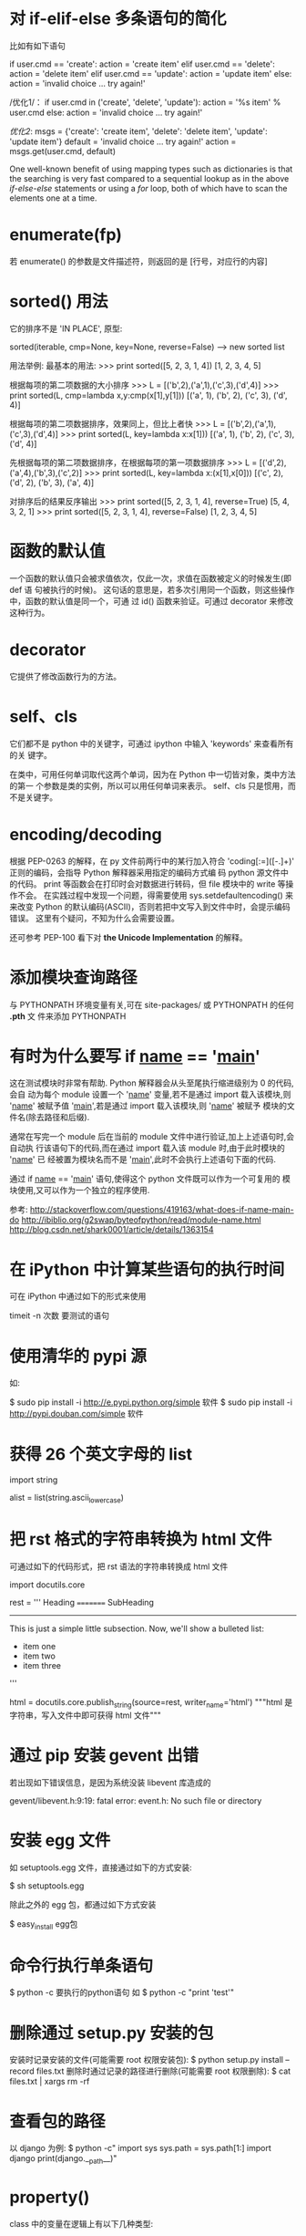 * 对 if-elif-else 多条语句的简化
  比如有如下语句

  if user.cmd == 'create':
  action = 'create item'
  elif user.cmd == 'delete':
  action = 'delete item'
  elif user.cmd == 'update':
  action = 'update item'
  else:
  action = 'invalid choice ... try again!'

  /优化1/：
  if user.cmd in ('create', 'delete', 'update'):
  action = '%s item' % user.cmd
  else:
  action = 'invalid choice ... try again!'

  /优化2/:
  msgs = {'create': 'create item',
  'delete': 'delete item',
  'update': 'update item'}
  default = 'invalid choice ... try again!'
  action = msgs.get(user.cmd, default)
  
  One well-known benefit of using mapping types such as dictionaries is that
  the searching is very fast compared to a sequential lookup as in the above
  /if-else-else/ statements or using a /for/ loop, both of which have to scan
  the elements one at a time.  

* enumerate(fp)
  若 enumerate() 的参数是文件描述符，则返回的是
  [行号，对应行的内容]
* sorted() 用法
  它的排序不是 'IN PLACE', 原型:

  sorted(iterable, cmp=None, key=None, reverse=False) --> new sorted list
  
  用法举例:
  最基本的用法:
  >>> print sorted([5, 2, 3, 1, 4])
  [1, 2, 3, 4, 5]
  
  根据每项的第二项数据的大小排序
  >>> L = [('b',2),('a',1),('c',3),('d',4)]
  >>> print sorted(L, cmp=lambda x,y:cmp(x[1],y[1]))
  [('a', 1), ('b', 2), ('c', 3), ('d', 4)]

  根据每项的第二项数据排序，效果同上，但比上者快
  >>> L = [('b',2),('a',1),('c',3),('d',4)]
  >>> print sorted(L, key=lambda x:x[1]))
  [('a', 1), ('b', 2), ('c', 3), ('d', 4)]

  先根据每项的第二项数据排序，在根据每项的第一项数据排序
  >>> L = [('d',2),('a',4),('b',3),('c',2)]
  >>> print sorted(L, key=lambda x:(x[1],x[0]))
  [('c', 2), ('d', 2), ('b', 3), ('a', 4)]

  对排序后的结果反序输出
  >>> print sorted([5, 2, 3, 1, 4], reverse=True)
  [5, 4, 3, 2, 1]
  >>> print sorted([5, 2, 3, 1, 4], reverse=False)
  [1, 2, 3, 4, 5]
* 函数的默认值
  一个函数的默认值只会被求值依次，仅此一次，求值在函数被定义的时候发生(即 def 语
  句被执行的时候)。
  这句话的意思是，若多次引用同一个函数，则这些操作中，函数的默认值是同一个，可通
  过 id() 函数来验证。可通过 decorator 来修改这种行为。
* decorator
  它提供了修改函数行为的方法。
* self、cls
  它们都不是 python 中的关键字，可通过 ipython 中输入 'keywords' 来查看所有的关
  键字。

  在类中，可用任何单词取代这两个单词，因为在 Python 中一切皆对象，类中方法的第一
  个参数是类的实例，所以可以用任何单词来表示。
  self、cls 只是惯用，而不是关键字。
* encoding/decoding
  根据 PEP-0263 的解释，在 py 文件前两行中的某行加入符合
  'coding[:=]\s*([-\w.]+)' 正则的编码，会指导 Python 解释器采用指定的编码方式编
  码 python 源文件中的代码。
  print 等函数会在打印时会对数据进行转码，但 file 模块中的 write 等操作不会。
  在实践过程中发现一个问题，得需要使用 sys.setdefaultencoding() 来来改变 Python
  的默认编码(ASCII)，否则若把中文写入到文件中时，会提示编码错误。
  这里有个疑问，不知为什么会需要设置。

  还可参考 PEP-100 看下对 *the Unicode Implementation* 的解释。
* 添加模块查询路径
  与 PYTHONPATH 环境变量有关,可在 site-packages/ 或 PYTHONPATH 的任何 *.pth* 文
  件来添加 PYTHONPATH
* 有时为什么要写 if __name__ == '__main__'
  这在测试模块时非常有帮助. Python 解释器会从头至尾执行缩进级别为 0 的代码,会自
  动为每个 module 设置一个 '__name__' 变量,若不是通过 import 载入该模块,则
  '__name__' 被赋予值 '__main__',若是通过 import 载入该模块,则 '__name__' 被赋予
  模块的文件名(除去路径和后缀).

  通常在写完一个 module 后在当前的 module 文件中进行验证,加上上述语句时,会自动执
  行该语句下的代码,而在通过 import 载入该 module 时,由于此时模块的 '__name__' 已
  经被置为模块名而不是 '__main__',此时不会执行上述语句下面的代码.

  通过 if __name__ == '__main__' 语句,使得这个 python 文件既可以作为一个可复用的
  模块使用,又可以作为一个独立的程序使用.

  参考:
  http://stackoverflow.com/questions/419163/what-does-if-name-main-do
  http://ibiblio.org/g2swap/byteofpython/read/module-name.html
  http://blog.csdn.net/shark0001/article/details/1363154

* 在 iPython 中计算某些语句的执行时间
  可在 iPython 中通过如下的形式来使用

  timeit -n 次数 要测试的语句
* 使用清华的 pypi 源
  如:
  
  $ sudo pip install -i http://e.pypi.python.org/simple 软件
  $ sudo pip install -i http://pypi.douban.com/simple 软件
* 获得 26 个英文字母的 list
  import string
  
  alist = list(string.ascii_lowercase)

* 把 rst 格式的字符串转换为 html 文件
  可通过如下的代码形式，把 rst 语法的字符串转换成 html 文件

  import docutils.core

  rest = '''
  Heading
  =========
  SubHeading
  -----------
  This is just a simple little subsection. Now, we'll show a bulleted list:
  
  - item one
  - item two
  - item three
  '''

  html = docutils.core.publish_string(source=rest, writer_name='html')
  """html 是字符串，写入文件中即可获得 html 文件"""
* 通过 pip 安装 gevent 出错
  若出现如下错误信息，是因为系统没装 libevent 库造成的

  gevent/libevent.h:9:19: fatal error: event.h: No such file or directory
* 安装 egg 文件
  如 setuptools.egg 文件，直接通过如下的方式安装:

  $ sh setuptools.egg

  除此之外的 egg 包，都通过如下方式安装

  $ easy_install egg包

* 命令行执行单条语句
  $ python -c 要执行的python语句
  如
  $ python -c "print 'test'"
* 删除通过 setup.py 安装的包
  安装时记录安装的文件(可能需要 root 权限安装包):
  $ python setup.py install --record files.txt
  删除时通过记录的路径进行删除(可能需要 root 权限删除):
  $ cat files.txt | xargs rm -rf
* 查看包的路径
  以 django 为例:
  $ python -c"
    import sys
	sys.path = sys.path[1:]
	import django
	print(django.__path__)"


* property()
  class 中的变量在逻辑上有以下几种类型:
    1) 随意读，随意写
	2) 只读，或每次访问时需要动态生成 (如依赖其它变量或与时间相关的)
	3) 可读可写,但需要按照规定的方式来写,即在修改变量前需要有验证功能
	
   对于 1)，无需用到 property()。对于 2)、3)，需要通过 property() 来实现.
   
   Best Practice:
     + 涉及 2)、3) 情况时，通常在 __init__() 中设置以一个下划线开头的变量，逻辑
       上表示 "类的私有变量", getter、setter、deleter 对该 "私有变量" 进行操作.
	   或定义一个下划线开头的函数，作为类的 *似有变量* 的 getter 函数，该函数通
       过类的其它变量来生成值.
	 + 对 "私有变量" 只定义 getter 时，表示它是个 *只读* 变量
	 + 对 "私有变量" 定义 getter、setter 时，表示它是个 *可读、可写* 的变量，但
       写之前需要先验证是否 "合法" 再写.

	e.g.:
	
	class C(object):
	
	    def __init__(self, age=0):
		    self._age = age

		@property
		def age(self):
		    return self._age

		@age.setter
		def age(self, value):
		    assert value >= 0    # 还可以用更友好的方式进行验证
			self._age = value    # 验证通过后再写

	class B(object):
	
	    def __init__(self, firstname ='fei', lastname='zhang'):
		    self.firstname = firstname
			self.lastname  = lastname

		def _get_full_name(self):
		    return '%s %s' % (self.firstname, self.lastname)

		full_name = property(_get_full_name)

	Ref:
	+ [[http://stackoverflow.com/questions/3781834/properties-in-python][Properties in Python]]
	+ [[http://stackoverflow.com/questions/6618002/python-property-versus-getters-and-setters][Python @property versus getters and setters]]
* function
** Default argument values
   The default value is evaluated only once. This makes a difference when the
   default is a mutable object such as a list, dictionary, or instances of most
   classes.

   e.g.
   >>> def f(a, L						=[]):
   ...  L.append(a)
   ...  return L
   >>> print f(1)
   >>> [1]
   >>> print f(2)
   >>> [1, 2]
   >>> print f(3)
   >>> [1, 2, 3]

   If you don't want the default to be shared between subsequent calls, you can
   write the function like this instead:

   def f(a, L							=None):
       if L is None:
	       L							= []
	   L.append(a)
	   return L
* module/package
** 概述
   区别:
   + module 是 variables、functions、classes 等的集合
	 The use of modules saves the authors of different modules from having to
     worry about each other's global variable names.
   + package 是 module 的集合，通过在相关的各个目录内建立 __init__.py 文件来标
     志(初始化该 package)
	 Packages are a way of structuring Python's module namespace by using
     "dotted module names".
	 The use of dotted module names saves the authors of multi-module packages
     from having to worry about each other's module names.
	 
	 The *__init__.py* files are required to make Python treat the directories
     as containing packages; this is done to prevent directories with a common
     name, such as *string*, from unintentionally hiding valid modules that
     occur later on the module search path. In the simplest case, *__init__.py*
     can just be an empty file, but it can also execute initialization code for
     the package or set the *__all__* variable.
** import
   如
     import os
   是把 *os* 载入到当前的 symbol table 中。
   
   如
     from os import chdir, chmod

   是把 *chdir*、*chmod* 载入到当前的 symbol table 中。
** import *
   In general the practice of importing * from a module or package is frowned
   upon, since it often causes poorly readable code. However, it is okay to use
   it to save typing in interactive sessions.

   The *import ** statement uses the following convention:

   If a package's *__init__.py* code defines a list named *__all__*, it is
   taken to be the list module names that should be imported when
   *from package import ** is encountered. It is up to the package author to
   keep this list up-to-date when a new version of the package is
   released. Package authors may also decide not to support it, if they don't
   see a use for importing * from their package.

   If *__all__* is not defined, the statement *from sound.effects import **
   does not import all submodules from the package *sound.effects* into the
   current namespace; it only ensures that the package *sound.effects* has been
   imported (possibly running any initialization code in *__init__.py*) and
   then imports whatever names are defined in the package. This includes any
   names defined (and submodules explicitly loaded) by *__init__.py*. It also
   includes any submodules of the package that were explicitly loaded by
   previous *import* statement.
** Notes on import
   When using *from package import item*, the *item* can be either a submodule
   (or subpackage) of the package, or some other name defined in the pacakge,
   like a function, class or variable. The *import* statement tests *item* in
   the following sequence:
   1) whether the item is defined in the package, if not, then
   2) it assumes it is a module and attempts to load it. If it fails, then
   3) an *ImportError* exception is raised

   When using syntax like *import item.subitem.subsubitem*, each item except
   for the last must be a package; the last item can be a module or a package
   but can't be a class or function or variable defined in the previous item.
** 执行一次
   For efficiency reasons, each module is only imported once per interpreter
   session. Therefore, if you change your modules, you must restart the
   interpreter -- or, if it's just one module you want to test interactively,
   use *reload()*.
** search path
   Say there's a module named *spam* is imported, the interpreter first
   searches for a built-in module with that name. If not found, it then
   searches for a file named *spam.py* in a list of directories given by the
   variable *sys.path*. *sys.path* is initialized from these locations:
   + the directory containing the input script (or the current directory)
   + *PYTHONPATH* (a list of directory names, with the same syntax as the shell
     variable *PATH*)
   + the installation-dependent default

   After initialization, Python programs can modify *sys.path*. The directory
   containing the script being run is placed at the beginning of the search
   path, ahead of the standard path. This means that scripts in that directory
   will be loaded instead of modules of the same name in the library
   directory. This is an error unless the replacement is intended.

   我的理解:
   载入 module/package 时，搜索顺序为:
   + build-in module
   + sys.path
	 - PYTHONPATH (当前目录或执行脚本的目录最先被搜索)
** Compiled Python files
   As an import speed-up of the start-up time for short programs that use a lot
   of standard modules, if a file called *spam.pyc* exists in the directory 
   where *spam.py* if found, this is assumed to contain an
   already-"byte-compiled" version of the module *spam*. The modification time
   of the version of *spam.py* used to create *spam.pyc* is recorded
   in *spam.pyc*, and the *.pyc* file  is ignored if these don't match.

   Normally, you don't need to do anything to create the *spam.pyc*
   file. Whenever *spam.py* is successfully compiled, an attempt is made to
   write the compiled version to *spam.pyc*. It is not an error if this attempt
   fails; if for any reason the file is not written completely, the
   resulting *spam.pyc* file will be recognized as invalid and thus ignored
   later. The contents of the *spam.pyc* file are platform independent, so a
   Python module can be shared by machines of different architectures.

   Some tips for experts (Python2.7):
   + When the Python interpreter is invoked with the *-O* flag, optimized code
     is generated and stored in *.pyo* files. The optimizer currently doesn't
     help much; it only removes *assert* statements. When *-O* is used,
     all *bytecode* is optimized; *.pyc* files are ignored and *.py* files are
     compiled to optimized bytecode.
   + Passing two *-O* flags to the Python interpreter (*-OO*) will cause the
     bytecode compiler to perform optimizations that could in some rare cases
     result in malfunctioning programs. Currently only *__doc__* strings are
     removed from the bytecode, resulting in more compact *.pyo* files. Since
     some programs may rely on having these available, you should only use this
     option if you know what you're doing.
   + A program doesn't run any faster when it is read from a *.pyc* or *.pyo*
     file than when it is read from a *.py* file; the only thing that's faster
     about *.pyc* or *.pyo* files is the speed with which they are loaded.
   + When a script is run by giving its name on the command line, the bytecode
     for the script is never wirtten to a *.pyc* or *.pyo* file. Thus, the
     startup time of a script may be reduced by moving most of its code to a
     module and having a small bootstrap script that imports that module. It is
     also possible to name a *.pyc* or *.pyo* file directly on the command line
   + It is possible to have a file called *spam.pyc* (or *spam.pyo* when *-O* is
     used) without a file *spam.py* for the same module. This can be used to
     distribute a library of Python code in a form that is moderately hard to
     reverse engineer.
   + The module *compileall* can create *.pyc* files (or *.pyo* files when *-O*
     is used) for all modules in a directory.

   我的理解:
   + *.pyc* 只会在 import 该文件或通过 *compileall* module 时生成，直接执行该文
     件时不会生成
   + *.pyc* 只会提高 module/package 的载入速度，而不能提高执行速度.
   + 载入 module/package 时，会检查是否有同名的 *.pyc* 或 *.pyo* 文件，若有，检
     查 *.pyc* 或 *.pyo* 文件的完整性和修改时间，若和 *.py* 文件不符，则不使
     用 *.pyc* 或 *.pyo* 文件。
* dir()
  可通过 *dir()* 这个 built-in function 查看 module/package 或当前环境中的
  symbol table，包括:
  + variables
  + functions
  + modules
  + etc.
 
  *dir()* does not list the names of built-in functions and variables. If you
  want a list of those, they are defined in the standard module *__builtin__*.
* str() 和 repr() 区别
  + The *str()* function is meant to return representations of values which are
    fairly human-readable.
  + The *repr()* is meant to generate representations which can be read by the
    interpreter (or will force a *SyntaxError* if there is no  equivalent
    syntax).
	
  For objects which don't have a particular representation for human
  consumption, *str()* will return the same value as *repr()*. 
  Many values, such as numbers or structures like lists and dictionaries, have
  the same representation using either function. 
  Strings and floating point numbers, in particular, have two distinct
  representations.
* I/O
** 持久化
   *持久化* 一般指的是把各种类型的数据存储到文件中供程序间分享或未来使用。由于
   Python 的 file object I/O 都是针对 str 类型的数据，故需要通过其它方法把需要持
   久化的数据转化为 str 类型进行存储，同时提供方法从文件中读出数据后再转换成对应
   的类型。一般通过 pickle module 进行。
* Errors
** Two kinds of errors
   + syntax errors (parsing errors)
   + exceptions
	 They are errors detected during execution.
** how _try_ works:
   1) First, the *try* clause (the statement(s) between the *try* and *except*
      keywords) is executed.
   2) If no exception occurs, the *except* clause is skipped and execution of
      the *try* statement is finished.
   3) If an exception occurs during execution of the *try* clause, the rest of
      the clause is skipped. Then if its type matches the exception named after
      the *except* keyword, the except clause is executed, and then execution
      continues after the *try* statement.
   4) If an exception occurs which does not match the exception named in the
      except clause, it is passed on to outer *try* statements; if no handler
      is found, it is an _unhandled exception_ and execution stops with a
      message shown.

   e.g.:

   import sys

   try:
       f								= open('myfile.txt')
	   s								= f.readline()
	   i								= int(s.strip())
   except IOError as e:
       print "I/O error({0}: {1})".format(e.errno, e.strerror)
   except ValueError:
       print 'Could not convert data to an integer.'
   except:
       print 'Unexcepted error: %s' % (sys.exec_info()[0], )
	   raise
** Exception arguments
   The *except* clause may specify a variable after the exception name (or
   tuple). The variable is bound to an exception instance with the arguments
   stored in *instance.args*. For convenience, the exception instance
   defines *__str__()* so the arguments can be printed directly without having
   to reference *.args*.
   If an exception has an argument, it is printed as the last part ('detail')
   of the message for unhandled exceptions.

   e.g.:
   
   try:
       raise Exception('spam', 'eggs')
   except Exception as inst:
       print type(inst)
	   print inst.args
	   print inst
	   x, y								= inst.args
	   print 'x							= %s' % (x, )
	   print 'y							= %s' % (y, )
** raise
   The *raise* statement allows the programmer to force a specified exception
   to occur.
   The sole argument to *raise* indicates the exception to be raised. This
   must be either an exception instance or an exception class (a class that
   derives from *Exception*).
   If you need to determine whether an exception was raised but don't intend to
   handle it, a simpler form of the *raise* statement allows you to re-raise
   the exception.

   e.g.:
   
   try:
       raise NameError('Hi There')
   except NameError:
       print 'An exception flew by!'
	   raise
** finally
   It's a way of defining clean-up actions.
   
   A *finally* clause is always executed before leaving the *try* statement,
   whether an exception has occured or not.
   When an exception has occurred in the *try* clause and has not been handled
   by an *except* clause (or it has occurred in a *except* or *else* clause),
   it is re-raised after the *finally* clause has been executed. The *finally*
   clause is also executed "on the way out" when any other clause of the *try*
   statement is left via a *break*, *continue* or *return* statement.

   In real world applications, the *finally* clause is useful for releasing
   external resources (such as files or network connections), regardless of
   whether the use of the resource was successful.
* Predefined Clean-up Actions
** with
   The *with* statement allows objects like files to be used in a way that
   ensures they are always cleaned up promptly and correctly.
* Class
** 概述
   When a class definition is entered, a new namespace is created, and used as
   the local scope -- thus, all assignments to local variables go into this new
   namespace. In particular, function definitions bind the name of the new
   function here.
   When a class definition is left normally (via the end), a *class object* is
   created. This is basically a wrapper around the contents of the namespace
   created by the class definition. The original local scope (the one in effect
   just before the class definition was entered) is reinstated, and the class
   object is bound here to the class name given in the class definition header.

   Each value is an object, and therefore has a _class_ (also called its
   _type_). It is stored as *object.__class__*.
** Class Objects
   Class objects support two kinds of operations:
   1) *attribute references*
	  *Attribute references* use the standard syntax used for all attribute
      references in Python: *obj.name*. Valid attribute names are all the names
      that were in the class's namespace when the class object was created.
   2) *instantiation*
	  *Class instantiation* uses function notation.
	  Create a new instance of the class and assigns this object to a local
      variable.
** Instance Objects
   The only operations understood by instance objects are 
   *attribute references*.
   There are two kinds of valid attribute names:
     + *data attributes*
	   *Data attributes* need not to be declared. Like local variables, they
       spring into existence when they are first assigned to.
	 + *methods*
	   A method is a function that "belongs to" an object.
	   Valid method names of an instance object depend on its class.
	   By definition, all attributes of a class that are *function objects*
       define corresponding methods of its instances.
	   *function object*  is different from *method object*.

	   When an instance attribute is referenced that isn't a data attribute,
       its class is searched. If the name denotes a valid class attribute that
       is a *function object*, a *method object* is created by packing (pointers
       to) _the instance object_ and _the function object_ just found together
       in an abstract object: this is _the method object_. When the method
       object is called with an argument list, a new argument list is
       constructed from the instance object and the argument list, and the
       function object is called with this new argument list.
** 两个相关的函数
   + isinstance()
   + issubclass()
** Multiple Inheritance
   Python supports a limited form of multiple inheritance.
** Private variables and class-local references
   "Private" instance variables that cannot be accessed except from inside an
   object don't exist in Python.
   However, there is a convention that is followed by most Python code: a name
   prefixed with an underscore (e.g. *_spam*) should be treated as a non-public
   part of the API(whether it is a function, a method or a data member).
   There is limited support for such a mechnism, called *name mangling*. Any
   identifier of the form *__spam* (at least two leading underscores, at most
   one trailing underscore) is textually replaced with *_classname_spam*,
   where *classname* is the current class name with leading underscore(s)
   stripped. 
   Name mangling is useful for letting subclasses override methods without
   breaking intraclass method calls.

   Note that the mangling rules are designed mostly to avoid accidents; it
   still is possible to access or modify a variable that is considered
   private. This can even be userful in special circumstances, such as in the
   debugger.
** Iterators
   When using *for*, the *for* statement calls *iter()* on the container
   object. The function returns an iterator object that defines the
   method *next()* which accesses elements in the container one at a time. When
   there are no more elements, *next()* raises a *StopIteration* exception
   which tells the *for* loop to terminate.

   If you want to add iterator behavior to classes, define an *__iter__()*
   method which returns an object with a *next()* method. If the class
   defines *next()*, then *__iter__()* can just return *self*:

   class Reverse(object):
       """Iterator for looping over a sequence backwards."""
	   def __init__(self, data):
	       self.data  = data
		   self.index = len(self.datadata)
		   
	   def __iter__(self):
	       return self

	   def next(self):
	       if self.index == 0:
		       self.index = len(self.data)
			   raise StopIteration
		   self.index -= 1
		   return self.data[self.index]
** Generators
   *Generators* are a simple and powerful tool for creating iterators. They are
   written like regular functions but use the *yield* statement whenever they
   want to return data. Each time *next()* is called, the generator resumes
   where it left-off (it remembers all the data values and which statement was
   last executed).

   e.g.:

   def reverse(data):
       for index in xrange(len(data)-1, -1, -1):
	       yield data[index]


   Anything that can be done with generators can also be done with class based
   iterators. What makes generators so compact is that the *__iter__()*
   and *next()* methods are created automatically.

   Another key feature is that _the local variables_ and _execution state_ are
   automatically saved between calls. This made the function easier to write
   and much more clear than an approach using instance variable
   like *self.index* and *self.data*.

   In addition to automatic method creation and saving program state, when
   generators terminate, they automatically raise *StopIteration*.
   
   In combination, these features make it easy to create iterators with no more
   effort than writing a regular function.
** Generator Expressions
   形如 
   >>> it								= (i for i in xrange(i))
   生成的是 iterator.
   形如 
   >>> a_list							= [i for i in xrange(i)]
   生成的是 list.

   Generator expressions are designed for situations where the generator is
   used right away by an enclosing function. Gnerator expressions are more
   compact but less versatile than full generator definitions and tend to be
   more memory friendly than equivalent list comprehensions.

   e.g.:
   >>> sum(i*i for i in xrange(10))
** 我的理解
   1) class 可进行的操作有哪些?
	  两种:
	  + attribute inferences
		三种类型的 attribute:
		- class data
		- class method
		- static method
	  + instantiation
   2) object 可进行的操作有哪些?
	  只有一种:
	  + attribute inferences
		五种类型 attribute:
		- class data
		- object data
		- class method
		- object mthod
		- static method
   3) 如何查看 object 对应的 class?
	  object.__class__
   4) 如何判断一个 object 是否是一个 class 的 instance?
	  通过 *isinstance(obj, class)* 函数。
   5) 如何判断一个 subclass 是否继承自一个 class?
	  通过 *issubclass(subclass, class)* 函数。
   6) Python 是否支持多重继承
	  支持。
   7) class 中的 attribute 默认的访问限制
	  默认都是 public，逻辑上认为形如 '_a'、'__a'(开头至少两个下划线，结尾最多一
      个下划线) 为 private，但实现上只有对后一种会做处理，解释为 *_classname_a*
      的形式，对前者只做逻辑上处理.
   8) 什么是 iterator?
	  本质是 "从一个容器中一次只取一个数据"，可通过三种方式实现:
	  + class
		需要定义 *__iter__()* 和 *next()* 方法:
        - *__iter__()* 返回一个 iterator object，通常是该 class 的 instance，
          即 *self*.
        - *next()* 负责每次调用时返回一个数据，当逻辑上没有数据需要返回时，执行 
		  *raise StopIteration* 语句.
	  + generator
		一般是通过函数实现，执行 *yield* 语句，它自身实现了 *__iter__()*
        和 *next()* 方法，同时还会记录上次执行的状态.
	  + generator expression
		形如
		>>> it = (x for i in xrange(10))
		形式更简洁。
* Namespace/Scope
** namespace
   A *namespace* is a mapping from _names_ to _objects_. Most namespaces are
   currently (Python2.7) implemented as Python dictionaries, but that's
   normally not noticeable in any way (except for performance), and it may
   change in the future.
   Examples of namespaces are:
     + the set of built-in names (containing functions such as *abs()*, and
       built-in excpetion names)
	 + the global names in a module
	 + the local names in a function invocation
   In a sense, the set of _attributes_ of an object also form a namespace.
   The import thing to know about namespace is that there is absolutely no
   relation between names in different namespace.

   Namespaces are created at different moments and have different lifetime. 
   + The namespace containing the built-in names is created when the Python
     interpreter starts up and is never deleted.
   + The global namespace for a module is created when the module definition is
     read in; normally, module namespaces also last until the interpreter quits.
   + The statements executed by the top-level invocation of the interpreter,
     either read from a script file or interactively, are considered part of a
     module called *__main__*, so they have their own global namespace. (The
     built-in names actually also lives in a module; this is
     called *__builtin__*).
   + The local namesapce for a function is created when the function is called,
     and deleted when the function returns or raises an exception that is not
     handled within the function. Recursive invocations each have their own
     local namespace.

   可通过 *__dict__*  属性进行查看。
** scope
*** definition
	A *scope* is a textual region of a Python program where a namespace is
	directly accessible.
*** searching sequences relating to _scope_
   1) the innermost scope, which is searched first, contains the local names
   2) the scopes of any enclosing functions, which are searched starting with
      the nearest enclosing scope, contains non-local, but also non-global names
   3) the next-to-last scope contains the current modules's global names
   4) the outermost scope (search last) is the namespace containing built-in
      names
** Note
   + If a name is declared *global*, then all referencs and assignments go
     directly to the middle scope containing the module's global
     names. Otherwise, all variables found outside of the innermost scope are
     read-only (an attempt to write to such a variable will simply create a new
     local variable in the innermost scope, leaving the identically named outer
     variable unchanged).
   + A special quirk of Python is that -- if no *global* statement is in effect
     -- assignments to names always go into the innermost scope. Assignments do
     not copy data -- _they just bind names to objects._ The same is true for
     deletions: the statement *del x* removes the binding of *x* from the
     namespace referenced by the local scope. In fact, all operations that
     introduce new names use the local scope: in particular, *import*
     statements and function definitions bind the module or function name in
     the local scope. (The *global* statement can be used to indicate that
     particular variables live in the global scope.)
** 我的理解
   1) 什么是 namespace?
	  是从 name 到 object 的映射，类似于 C 中的指针。
	  Python 中一切皆 object,当赋值时 (不论是数据、函数、类的实例等)，都是做了一
      个 name 到该 object 的映射。
	  
	  除了常见的赋值方式外，还可以通过 *hasattr()* 和 *getattr()* 函数。
	  通过 *hasattr()* 判断 object 是否含有某个同名的 object，若有，则通
      过 *getattr* 做一个从 name 到该 object 的映射。
   2) 什么是 scope?
	  是 namespace 查找对应 object 的范围，如语句块、函数块、module 等。

	  查找顺序是：先查找当前所在的最小的 scope，然后依次查找包含该 scope 的次小
      scope，依次类推。
	  特别地，若一个变量定义为了 *global* 类型的，则在比 *global* 变量所在的
      scope 小的 scope 范围内查找同名变量时，会把该 *global* 变量当作 read-only，
      若给同名变量赋值，则生成了一个同名的局部变量，除非是在该 scope 内显示使
      用 *global* 进行声明。
* anti-idioms
** from module import name1, name2
   This is a "don't" you should not do if you don't have good reasons to do
   that. The reason it is usually a bad idea is because you suddenly have an
   object which lives in two separate namespaces.
   When the binding in one namespace changes, the binding in the other will
   not, so there will be a discrepancy between them. This happens when, for
   example, one module is reloaded, or changes the definition of a function at
   runtime.
* Descriptor
** Definition
   In general, a descriptor is an object attribute with "binding behavior", one
   whose attribute access has been overridden by methods in the descriptor
   protocol. Those methods are *__get__()*, *__set__()* and *__delete__()*. If
   any of those methods are defined for an object, it is said to be a
   descriptor.

   The default behavior for attribute access is to *get*, *set*, or *delete*
   the attribute from an object's dictionary. 
   For instance, *a.x* has a lookup chain starting with *a.__dict__['x']*, then 
   *type(a).__dict__['x']*, and continuing through the base classes
   of *type(a)* excluding metaclasses. If the looked-up value is an object
   defining one of the descriptor methods, then Python may override the default
   behavior and invoke the descriptor method instead. Where this occurs in the
   precedence chain depends on which descriptor methods were defined.

   Descriptors are only invoked for new style objects or classes (a class is new
   style if it inherits from *object* or *type*).

   Descriptors are a powerful, general purpose protocol. They are the mechanism
   behind properties, methods, static methods, class methods, and *super()*.
** Descriptor Protocol
   descr.__get__(self, obj, type=None) --> value
   descr.__set__(self, obj, value) --> None
   descr.__delete__(self, obj) --> None

   That is all there is to it. Define any of these methods and an object is
   considered a descriptor and can override default behavior upon being looked
   up as an attribute.

   If an object defines both *__get__()* and *__set__()*, it is considered a
   _data descriptor_.
   Descriptors that only define *__get__()* are called _non-data descriptors_
   (they are typically used for methods but other uses are possible).
   Data and non-data descriptors differ in how overrides are calculated with
   respect to entries in an instance's dictionary. If an instance's dictionary
   has an entry with the same name as a _data descriptor_, the data descriptor
   takes precedence. If an instance's dictionary has an entry with the same
   name as a _non-data descriptor_, the dictionary entry takes precedence.

   To make a read-only data descriptor, define both *__get__()* and *__set__()*
   with *__set__()* raising an *AttributeError* when called. Define
   the *__set__()* method with an exception raising placeholderis enough to
   make is a data descriptor.

   Note:
   + 从 descriptor protocol 可以看出 descriptor 具体指什么。这三个 method 中第一
     个参数都是 *self*,表明 descriptor 本身是一个 '特殊的' class 的 instance。第
     二个参数都是 *obj*,表明 descriptor 又是使用它的 instance 的 attribute。
** Invoking Descriptors
   A descriptor can be called directly by its method name. For example, 
   *d.__get__(obj)*.
   Alternatively, it is more common for a descriptor to be invoked
   automatically upon attribute access. For example, *obj.d* looks up *d* in
   the dictionary of *obj*. If *d* defines the method *__get__()*, then 
   *d.__get__(obj)* is invoked according to the precedence rules listed below.
   The details of invocation depend on whether *obj* is an object or a
   class. Either way, descriptors only work for new style objects and
   classes. A class is new style if it is a subclass of *object*.
     + For objects,
	   the machinery is in *object.__getattribute__()* which transforms *b.x*
       into *type(b).__dict__['x'].__get__(b, type(b))*. The implementation
       works through a precedence chain that gives _data descriptors_ priority
       over _instance variables_, _instance variables_ priority over 
       _non-data descriptors_, and assigns lowest priority to *__getattr__()*
       if provided.
     + For classes,
	   the machinery is in *type.__getattribute__()* which transforms *B.x*
       into *B.__dict__['x'].__get__(None, B)*. In pure Python, it looks like:
	   
	   def __getattribute__(self, key):
	       v = object.__getattribute__(self, key)
	       if hasattr(v, '__get__'):
	           return v.__get__(None, self)
	       return v

   The import points to remember are:
     + descriptors are invoked by the *__getatrribute__()* method
	 + overriding *__getattribute__()* prevents automatic descriptor calls
	 + *__getattribute__()* is only available with new style classes and objects
	 + *object.__getattribute__()* and *type.__getattribute__()* make different
       calls to *__get__()*
	 + _data descriptors_ always override instance dictionaries
	 + _non-data descriptors_ may be overridden by instance dictionaries

   The object returned by *super()* also has a custom *__getatrribute__()*
   method for invoking descriptors. The call *super(B, obj).m()* searches 
   *obj.__class__.__mro__* for the base class *A* immediately following *B* and
   then returns *A.__dict__['m'].__get__(obj, A)*. If not a descriptor, *m* is
   returned unchanged. If not in the dictionary, *m* reverts to a search using 
   *object.__getattribute__()*.

   The details above show that the mechnism for descriptors is embedded in the 
   *__getatrribute__()* methods for *object*, *type* and *super()*. Classes
   inheri this machinery when they derive from *object* or if they have a
   meta-class providing similar functionality.
   Likewise, classes can turn-off descriptor invocation by
   overriding *__getattribute__()*.
** Descriptor Example
   class MyDesc(object):
	    def __init__(self, val):
		    self._val = val
	    def __get__(self, obj, objtype=None):
		    print 'retrieving data'
			return self._val
        def __set__(self, obj, val):
		    print 'setting data'
			self._val = val

    class Test(object):
	    x = MyDesc(10)
		y = 'flyer'
		
	test = Test()
	test.x
	test.x = 2

	Several use cases are so common that they have been packaged into
	individual function calls.
	*Properties*, *bound and unbound methods*, *static methods*, and 
	*class methods* are all based on the descriptor protocol.
** property()
   Calling *property()* is a succient way of building a data descriptor that
   triggers function calls upon access to an attribute.

   A Python equivalent of *property()*:
   
   class property(object):
   
       def __init__(self, fget=None, fset=None, fdel=None, doc=None):
	       self.fget = fget
		   self.fset = fset
		   self.fdel = fdel
		   if doc is None and fget is not None:
		       doc = fget.__doc__
		   self.__doc__ = doc

	   def __get__(self, obj, objtype=None):
	       if obj is None:
		       return self
		   if self.fegt is None:
		       raise AttributeError("unreadable attribute")
		   return self.fget(obj)

	   def __set__(self, obj, value):
	       if self.fset is None:
		       raise AttributeError("can't set attribute")
		   self.fset(obj, value)

	   def __delete__(self, obj):
	       if self.fdel is None:
		       raise AttributeError("can't delete attribute")
		   self.fdel(obj)

	   def getter(self, fget):
	       return type(self)(fget, self.fset, self.fdel, self.__doc__)
		
	   def setter(self, fset):
	       return type(self)(self.fget, fset, self.fdel, self.__doc__)
		   
	   def delete(self, fdel):
	       return type(self)(self.fget, self.fset, fdel, self.__doc__)

   The *property()* builtin helps whenever a user interface has granted
   attribute access and then subsequent changes require the intervention of a
   method.

   For instance, a spreadsheet class may grant access to a cell value through 
   *Cell('b10').value*. Subsequent improvements to the program require the cell
   to be recalculated on every access; however, the programmer does not want to
   affect existing client code accessing the attribute directly. The solution
   is to wrap access to the value attribute in a property data descriptor.
** Functions and Methods
   Python's object oriented features are built upon a function base
   environments. Using _non-data descriptors_, the two are merged seamlessly.
   
   Class dictionaries sotre methods as functions. In a class definition,
   methods are written using *def* and *lambda*, the usual tools for creating
   functions. The only difference from regular functions is that the first
   argument si reesrved for the *object instance*. 
   
   To support method calls, functions include the *__get__()* method for
   binding methods during attribute access. This means that all functions are 
   _non-data descriptors_ which return bound or unbound methods depending
   whether they are invoked from an object or a class.

   e.g.:

   >>> class D(object):
   ....:    def f(self, x):
   ....:        return x
   >>> D.__dict__['f']
       <function __main__.f>
   >>> D.f
       <unbound method D.f>
   >>> d.f
       <bound method D.f of <__main__.D object at 0x8a45d6c>>

   Bound and unbound methods are two different types.
** Static Methods and Class Methods
   _Non-data descriptors_ provide a simple mechanism for variations on the
   usual patterns of binding functions into methods.

   Functions have a *__get__()* method so that they can be converted to a
   method when accessed as attributes. The _non-data descriptors_ transforms
   a *obj.f(*args)* call into *f(obj, *args)*. Calling *klass.f(*args)* becomes
   *f(*args)*.

   This chart summarizes the binding and its two most useful variants:

   | Transformation | Called from an Object | Called from a Class |
   |----------------+-----------------------+---------------------|
   | function       | f(obj, *args)         | f(*args)            |
   | staticmethod   | f(*args)              | f(*args)            |
   | classmethod    | f(type(obj), *args)   | f(kclass, *args)    |

   Static methods return the underlying function without changes. Calling
   either *c.f* or *C.f* is the equivalent of a direct lookup into 
   *object.__getattribute__(c, "f")* or *object.__getattribute__(C, "f")*.
   
   Good candidates for static methods are methods that do not reference
   the *self* variable.
   For instance, a statics package may include a container class for
   experimental data. The class provides normal methods for computing the
   average, mean, and other descriptive statistics that depend on the
   data. However, there may be useful functions which are conceptually related
   but do not depend on the data. For instance, *erf(x)* is handy conversion
   routine that comes up in statistical work but does not directly depend on a
   particular dataset. It can be called either from an object or the class.
   Staticmethods return the underlying function with no changes.

   A pure Python version of *staticmethod()* would look like this:
   
   class StaticMethod(object):
       def __init__(self, f):
	       self.f = f
	   def __get__(self, obj, objtype=None):
	       return self.f

   Class methods prepend the class reference to the argument list before
   calling the function. 
   This behaviro is useful whenever the function only needs to have a class
   reference and doesn't care about any underlying data. One use for
   classmethods is to create alternate class constructors, such as the
   classmethod *dict.fromkeys()* create a new dictionary from a list of keys.

   A pure Python version of *classmethod()* would look like this:
   
   class ClassMethod(object):
       def __init__(self, f):
	       self.f = f
	   def __get__(self, obj, klass=None):
	       if klass is None:
		       klass = type(obj)
		   def newfunc(*args):
		       return self.f(klass, *args)
		   return newfunc
** 我的理解
   1) 什么是 descriptor?
	  它是一个 object 的 attribute，通过 obj.attribute 的形式访问，但它修改了访
      问的方法。
	  对 object 的属性的访问，一般有 *get*, *set*, *delete* 三种类型的操作，通常
      是对 object.__dict__ 按照 dict 的方式进行。但 descriptor 通
      过 *__get__()*, *__set__()*, *__delete__()* 方法重新定义了上述三种操作，使
      得对 attribute 的访问更加灵活和可控，如访问时增加验证机制、日志记录等其它
      操作。
	  descriptor 本质是一种特殊的 class 的 instance，这种 class 定义
      了 *__get__()*, *__set__()*, *__delete__()* 中的任一种或多种。
	  - 只定义了 __get__()
		这种的 descriptor 被称为 _non-data descriptor_, 通常是用于修改 class 中
        的 function 行为。
	  - 同时定义了 __get__() 和 __set__()
		这种的 descriptor 被称为  _data descriptor_, 通常用于修改 class 中数据类
        型的 attribute 的行为。
   2) descriptor 的分类
	  + data descriptor
		同时定义了 __get__() 和 __set__() 方法，通过对 __set__() 方法进行限制，
        可以定义 *read-only data* 和 *read-write data*:
		- 若在 __set__() 执行 *raise AttributeError*，则定义的是 
          *read-only data*
		- 若在 __set__() 中可以赋值，则是 *read-write data*
	  + non-data descriptor
		只定义了 __get__() 方法，常用于修改 class 中 function 的行为.
   3) descriptor protocol
	  descr.__get__(self, obj, type=None) --> value
	  descr.__set__(self, obj, value)     --> None
	  descr.__delete__(self, obj)         --> None
   4) 形如 "x.attribute" 的解析顺序
  	  + 若 x 是 object，则按照如下方式查找
		type(x).__dict__['x']
		若在 x 对应的 class 中有对应的 descriptor，则调用该 descriptor 中的
        get, set, delete 方法，否则作为一般的 dict 类型处理.

		优先级:
		data descriptor > instance variable > non-data descriptor >
        __getattr__() 

		如

		class Test(object):
		    def __init__(self, name='flyer'):
		        self._name = name
		    def _name(self, name='flx'):
		        print name

		>>> test = Test()
		>>> test._name   # 返回 'flyer'，因为 method 本质是 non-data descriptor
	  + 若 x 是 class, 则按如下方式查找
		x.__dict__['x']
		若在 class x 中有对应的 descriptor, 则调用该 descriptor 中的 get, set,
        delete 方法，否则作为一般的 dict 类型处理.
   5) descriptor 执行的本质
	  descriptor 只有在形如 "x.attribute" 的形式时才会被触发，即执行
      "x.attribute" 时，先调用 class 中的 *__getattribute__()* 方法，然后再判断
      是否有对应的 descriptor.
	  "x" 必须是继承自 object 的 class 或这样的 class 的 instance.

	  因此，可通过修改 *__getatrribute__()* 的这种默认行为来不触发 descriptor.
   6) 常见的 descriptor
	  + property()
		一般生成的是 data descriptor，用于对 class 中的数据类型的 attribute 的行
        为进行控制。
	  + method
		一般是 non-data descriptor，在执行形如 "x.func" 时把 class 中的
        function 与 class 或 instance 进行绑定，即 class 中的 function 默认是
        non-data descriptor，因此在形如 "x.attr" 的访问中优先级最低 (若 class 中
        没有定义 *__getattr__()* 方法) 
	  + staticmethod()
		是逻辑上实现的需要。

		此时把 class 当作容器，仅有 *属于* 的关系，与该 class 中的其它数据没有关
        系.
	  + classmethod()
		逻辑上和修改 class 默认的初始化行为的需要.

		该 function 仅与该 class 进行绑定，不与 instance 绑定，它在逻辑上表示不
        依赖于 instance 的数据，例子是 *dict.fromkeys()*, 即通过 classmethod 实
        例化了该 class，但不调用默认的 *__init__()* 方法。
   7) method、staticmethod 和 classmethod 的绑定行为
      | Transformation | Called from an Object | Called from a Class |
      |----------------+-----------------------+---------------------|
      | function       | f(obj, *args)         | f(*args)            |
      | staticmethod   | f(*args)              | f(*args)            |
      | classmethod    | f(type(obj), *args)   | f(kclass, *args)    |
   8) descriptor 该在何处设置?
	  应该作为 class 的 attribute 而非 instance 的 attributes.
	  具体原因可参见这里的调用方法: [[http://docs.python.org/2/reference/datamodel.html#invoking-descriptors][Invoking Descriptors]]
   9) 如何把 instance 的 attributes 设置为一个 descriptor?
	  有三种方法：
	  + 修改 class 的 __getattribute__() 方法
		这种方法会使得该 class 效率降低
	  + 使用 proxy property (不太理解)
		参见这个问题的答案: [[http://stackoverflow.com/questions/12599972/descriptors-as-instance-attributes-in-python][Descriptors as instance attributes in python]]
	  + 定义 class 的 attributes 为某个 descriptor，初始化 class 时，修改
        instance 的 __dict__ 属性
		该方法不优雅.
		假设 'MyDesc' 是个 descriptor class.

		class MyClass(object):

            x = MyDesc(5)

            def __init__(self):
                self.__dict__['x'] = self.x
* Socket
** Definition
   A *client* socket is like an endpoint of a conversation.
   A *server* socket is more like a switchboard operator.

   The client application (the browser, for example) uses *client* sockets
   exclusively.
   The web server which the client app is talking to uses both *server* sockets
   and *client* sockets.

   *Client* sockets are normally only used for one exchange or a small set of
   sequential exchanges.

   *Server* sockets doesn't send any data. It doesn't receive any data. It just
   produces *client* sockets. Each *clientsocket* is created in response to
   some other *client* socket doing a *connect()* to the host and port
   the *server* sockets are bound to. As soon as the *clientsocket* has been
   created, the *server* socket goes back to listening for more
   connections. The two *clients* are free to chat it up -- they are using
   dynamically allocated port which will be recycled when the conversation
   ends.
** 本质
   On any given platform, there are likely to be other forms of IPC that are
   faster, but for cross-platform communication, *socketse* are about the only
   game in town.

   If you need faster IPC between two processes on one machine, you should look
   into whatever form of shared memory the platform offers. A simple protocol
   based around shared memory and locks or semaphores is by far the fastest
   technique.

   If you decide to use sockets, bind the *server* socket to _localhost_. On
   most platforms, this will take a shortcut around a couple of layers of
   network code and be quite a bit faster.
** Using a Socket
   The first thing to note, is that the web browser's *client* socket and the
   web server's *client* socket are identical beasts. That is, this is a 
   _peer to peer_ conversation. Or to put is another way, as a designer, you
   will have to decide what the rules of etiquette are for a conversation.
   Normally, the *connecting* socket starts the conversation, by sending in a
   request, or perhaps a signon. But that's a design decision -- it's not a
   rule of sockets.

   There are two sets of verbs to use for communication. You can use *send*
   and *recv*, or you can transform your *client* sockets into a file-like
   beast and use *read* and *write*. The latter is the way Java presents its
   sockets. For the latter, you need to *flush* on sockets. These are buffered
   "files", and a common mistake is to *write* something, and then *read* for a
   reply. Without a *flush* in there, you may wait forever for the reply,
   because the request may still be in your output buffer.

   *send* and *recv* operate on the _network buffers_. They do not necessarily
   handle all the bytes you hand them (or expect from them), because their
   major focus is handling the network buffers. In general, they return when
   the associated network buffers have been filled (*send*) or emptied
   (*recv*). They then tell you how many bytes they handled. It is your
   responsiblity to call them again until your message has been completely
   dealt with.

   When a *recv* returns 0 bytes, it means the other side has closed (or is in
   the process of closing) the connection. You will not receive any more data
   on this connection. You may be able to send data successfully.

   A protocol like HTTP uses a socket for only one transfer. The client sends a
   request, then reads a reply. That's it. The socket is discarded. This means
   that a client can detect the end of the reply by receiving 0 bytes.

   But if you plan to reuse your socket for further transfers, you need to
   realize that there is no *EOT* (end of transfer) on a socket.
   If a socket *send* or *recv* returns after handling 0 bytes, the connection
   has been broken. If the connection has not been broken, you may wait on
   a *recv* forever, because the socket will not tell you that there's nothing
   more to read (for now). Now if you think about that a bit, you'll come to
   realize a fundermental truth of sockets: *messages* must either
     + be fixed length, or
	 + be delimited, or
	 + indicate how long they are, or
	 + end by shutting down the connection
   The choice is entirely yours.

   The easiest enhancement is to make the first character of the message an
   indicator of message type, and have the type determine the length.
   Now you have two *recvs* -- the first to get (at least) that first character
   so you can look up the length, and the second in a loop to get the rest.
   This is what the *HTTP* protocol uses.

   If you decide to go the delimited route, you'll be receiving in some
   arbitrary chunk size, (4096 or 8192 is frequently a good match for network
   buffer size), and scanning what you've received for a delimiter.
** Binary Data
   It is perfectly possible to send binary data over a socket. The major
   problem is that not all machines use the same formats for binary data. For
   example, a Motorola chip will represent a 16 bit integer with the value _1_
   as the two hex bytes _00 01_. Intel and DEC, however, are byte-reversed --
   that same _1_ is _01 00_. Socket libraries have calls for converting 16 and
   32 bit integers -- *ntohl*, *htonl*, *ntohs*, *htons* where "n" means
   _network_ and "h" means _host_, "s" means _short_ and "l" means
   _long_. Where *network order* is *host order*, these do nothing, but where
   the machine is byte-reversed, these swap the bytes around appropriately.

   In these days of 32 bit machines, the ascii representation of binary data is
   frequently smaller than the binary representation. That's because a
   surprising amount of the time, all those longs have the the value 0,
   maybe 1. The string "0" would be two bytes, while binary is four. Of course,
   this doesn't fit well with fixed-length messages. Decisions, decisions.
** Disconnecting
   Strictly speaking, you're supposed to use *shutdown* on a socket before
   you *close* it. The *shutdown* is an advisory to the socket at the other
   end. Depending on the argument you pass it, it can mean "I'm not going to
   send anymore, but I'll still listen", or "I'm not listening, good
   riddance!". Most socket libraries, however, are so used to programmers
   neglecting to use this piece of etiquette that normally a *close* is the
   same as *shutdown(); close()*. So in most situations, an explicit *shutdown*
   is not needed.

   One way to use *shutdown* effectively is in an HTTP-like exchange. The
   client sends a request and then does a *shutdown*. This tells the server
   "This client is done sending, but can still receive". The server can
   detect *EOF* by a receive of 0 bytes. It can assume it has the complete
   request. The server sends a reply. If the *send* completes successfully
   then, indeed, the client was still receiving.

   Python takes the *automatic shutdown* a step further, and says that when a
   socket is garbage collected, it will automatically do a *close* if it's
   needed. But relying on this is a very bad habit. If your socket just
   disappears without doing a *close*, the socket at the other end may hang
   indefinitely, thinking you're just being slow.
   Please *close* your sockets when you're done.
** When Sockets Die
   Probably the worst thing about using blocking sockets is what happens when
   the other side comes down hard (without doing a *close*). Your socket is
   likely to hang. *SOCKSTREAM* is a reliable protocol, and it will wait a
   long, long time before giving up on a connection. If you're using threads,
   the entire thread is essentially dead. There's not much you can do about
   it. As long as you aren't doing something dumb, like holding a lock while
   doing a blocking read, the thread isn't really consuming much in the way of
   resources. Do not try to kill the thread -- part of the reason that threads
   are more efficient than processes is that they avoid the overhead associated
   with the automatic recycling of resources. In other words, if you do manage
   to kill the thread, your whole process is likely to be screwed up.
** Non-blocking Sockets
   In Python, you use *socket.setblocking(0)* to make it non-blocking.

   The major mechanical difference between non-blocking sockets and blocking
   sockets is that *send*, *recv*, *connect* and *accept* can return without
   having done anything. You have a number of choices. You can check return
   code and error codes and generally drive yourself crazy.
   So use *select*.

   The code is like this:
   >>> ready_to_read, ready_to_write, in_error = select.select(
   ...    potential_readers,
   ...    potential_wirters,
   ...    potential_errs,
   ...    timeout)
   
   The *select* call is blocking, but you can give it a timeout. This is
   generally a sensible thing to do -- give it a nice long timeout (say a
   minute) unless you have good reason to do otherwise.

   In return, you will get three lists. They contain the sockets that are
   actually readable, writable, and in error. Each of these lists is a subset
   (possibly empty) of the corresponding list you passed in.

   If you have a "server" socket, put it in the *potential_readers* list. If it
   comes out in the readable list, your *accpet* will (almost certainly) work.
   If you have created a new socket to *connect* to someone else, put it in
   the *potential_writers* list. If it shows up in the writable list, you have
   a decent chance that it has connected.

   One very nasty problem with *select*: if somewhere in those input lists of
   sockets is one which has died a nasty death, the *select* will fail. You
   then need to loop through every single damn socket in all those lists and do
   a *select([sock], [], [], 0)* until you find the bad one. That timeout of 0
   means it won't take long, but it's ugly.

   On Unix, *select* works both with the _sockets_ and _files_.
   On Windows, *select* works with _sockets_ only.
** 我的理解
   1) socket 的作用
	  本质是 IPC，连接本机或本机与远程机器上的不同进程，为进程间通信建立通道。
   2) 使用 socket 的一般场景
	  1. 通过 socket 为两个进程建立通信通道
      2. 两个进程通过一定的协议通过 socket 发送、接收数据，然后处理数据
	  3. 两个进程关闭 socket

	  对网络通信而言，一般情况下两个进程分别对各自的 network buffer 读取数据和写
      入数据，需要通过一定的机制使通信双方明白
		 - 何时传送了一段逻辑上完整的信息
		 - 是否可以关闭 socket
		 - 是否继续发送、接收数据
      不同的作用于网络的应用层协议就是基于 socket 建立的通信通道，制定了一套规则，
      使通信双方明白如何处理数据和 socket.
   3) socket 只用于网络通信吗
	  不是。在 Unix 及 Unix-like 系统中，还可以用于本地通信。
* logging
** When to use logging
   | Task you want to perform                      | The best tool for the task               |
   |-----------------------------------------------+------------------------------------------|
   | Display console output for ordinary usage of  | *print()*                                |
   | a command line script or program              |                                          |
   |                                               |                                          |
   | Report events that occur during normal        | *logging.info()* (or                     |
   | operation of a program (e.g. for status       | *logging.debug()* for very               |
   | monitoring or fault investigation)            | detailed output for diagnostic           |
   |                                               | purpose                                  |
   |                                               |                                          |
   | Issue a warning regarding a particular        | *warnings.warn()* in library code        |
   | runtime event                                 | if the issue is avoidable and the        |
   |                                               | client application should be modified    |
   |                                               | to eliminate the warning                 |
   |                                               |                                          |
   |                                               | *logging.warning()* if there is nothing  |
   |                                               | the client application can do about the  |
   |                                               | situation, but the event should be noted |
   |                                               |                                          |
   | Report an error regarding a particular        | Raise an exception                       |
   | runtime event                                 |                                          |
   |                                               |                                          |
   | Report supression of an error without raising | *logging.error()*, *logging.exception*   |
   | an exception (e.g. error handler in a         | or *logging.critical()* as appropriate   |
   | long-running server process)                  | for the specific error and application   |
   |                                               | domain                                   | 

   Log level:
   | Level    | When it's used                                                             |
   |----------+----------------------------------------------------------------------------|
   | DEBUG    | Detailed information, typically of interest only when diagnosing problems. |
   | INFO     | Confirmation that things are working as expected.                          |
   | WARNING  | An indication that something unexpected happened, or indicate of some      |
   |          | problem in the near feature (e.g. 'disk space low'). The software is still |
   |          | working as expected.                                                       |
   | ERROR    | Due to a more serious problem, the software has not been able to perform   |
   |          | some function.                                                             |
   | CRITICAL | A serious error, indicating that the program itself may be unable to       |
   |          | continue running.                                                          | 
  
** 个性化日志
   Just use *logging.basicConfig()*.
   
   参数:
   + filename
	 Specifies that a *FileHandler* be created, using the specified filename,
     rather than a *StreamHandler*.

	 *StreamHandler* does not close its stream (since it may be
     using *sys.stdout* or *sys.stderr*), whereas *FileHandler* closes its
     stream when the handler is closed.
   + filemode
	 Specifies the mode to open the file, if *filename* is specified
     (if *filemode* is unspecified, it defaults to *a*)
   + format
	 Use the specified format string for the handler.
   + datefmt
	 Use the specified date/time format.
   + level
	 Set the root logger level to the specified level.
   + stream
	 Use the specified stream to initialize the *StreamHandler*. Note that this
     argument is incompatible with *filename* -- if both are present, *stream*
     is ignored.

   Note:
   + 在 *logging.debug()*, *logging.info()* 等调用前执
     行 *logging.basicConfig()*
   + *logging.basciConfig()* 只有在第一次调用时生效，之后再次调用修改配置时，
     *logging.basicConfig()* 不再生效，仅按第一次的配置。
** 常见的 logging
   logging.basicConfig(level=logging.DEBUG,
   format='[%(asctime)s][%(levelname)s][%(filename)s][%(funcName)s][%(lineno)s] %(message)s',
   datefmt='%Y-%m-%d %H:%M:%S')
* dict
** dict.copy and copy.deepcopy(dict)
   有三种形式:
   >>> a = {1: [1, 2, 3]}

   + b = a
	 此时是把 {1: [1, 2, 3]} object 与 'a' 和 'b' 这两个名称进行绑定，对 a 或 b
     操作都会影响 {1: [1, 2, 3]} object.
   + b = a.copy()
	 把 b 与一个新的 dict object 进行绑定，该 object 中包含 a 中的所有的 key，这
     些 key 的值与 a 中对应的 key 的值的 object 绑定，即修改 a 或 b 中相同 key
     对应的值后，双方都会受影响。但 b 中新增的 key-value 与 a 无任何关系。
   + b = copy.deepcopy(a)
	 把 b 与一个新的 dict object 进行绑定，该 object 中的所有 key-value 与 a 中
     的所有 key-value 在值上相同，但无绑定关系，即 a 和 b 没有任何关联，操作互不
     影响。

   Ref:
   + [[http://stackoverflow.com/questions/3975376/understanding-dict-copy-shallow-or-deep][Understanding dict.copy() - shallow or deep?]]
* functools module
** 概述
   The *functools* module is for higher-order functions: functions that act on
   or return other functions. In general, any callable object can be treated as
   a function for the purposes of this module.

** partial(func[, *args][, **kwargs])
   Return a new *partial* object which when called will behave like *func*
   called with the positional arguments *args* and keyword
   arguments *kwargs*. If more arguments are supplied to the call, they are
   appended to *args*. If additional keyword arguments are supplied, they
   extend and override *kwargs*.

   可把 function.partial() 作用后的函数认为是对原函数的一层抽象，固定了原函数的
   某些参数。

   e.g.:

   def add(a, b):
       return a+b
   plus4 = functools.partial(add, 4)
   plus4(5)    # 返回 9

   Ref:
   + [[http://docs.python.org/2/library/functools.html#functools.partial][functools.partial---pydoc]]
* Meta class
  Metaclasses are the stuff that creates classes.
  *type* is the metaclass Python uses to create all classes behind the scenes.
  
  When you do:
  >>> class Foo(Bar):
  ...    pass
  Python does the following:
  1) Is there a *__metaclass__* attribute in *Foo*?
  2) If yes, create in memory a class object, with the name *Foo* by using what
     is in *__metaclass__*.
  3) If Python can't find *__metaclass__*, it will look for a *__metaclass__*
     in *Bar* (the parent class), and try to do the same.
  4) If Python can't find *__metaclass__* in any parent, it will look for
     a *__metaclass__* at the MODULE level, and try to do the same.
  5) Then if it can't find any *__metaclass__* at all, it will use *type* to
     create the class object.

  The main purpose of a metaclass is to change the class automatically, when
  it's created.
  You usually do this for APIs, where you want to create classes matching the
  current context.

  Everything is an object in Python, and they are all either instances of
  classes or instances of metaclasses.
  Except for *type*.
  *type* is actually its own metaclass. This is not something you could
  reproduce in pure Python, and is done by cheating a little bit at the
  implementation level.

  我的理解:
  class 也是 object，区别在于 class object 可以生成其他的 object。class 是
  由 *type* 生成的 object. Python 通过 *type* 生成 class，这种机制是 Python 的底
  层实现保证的，但可通过继承 *type* 来修改生成 class object 时的行为。

  Ref:
  +
    [[http://stackoverflow.com/questions/100003/what-is-a-metaclass-in-python][What is a metaclass in Python?]]
* Magic Methods
** __new__ and __init__
   参考:
   + [[http://stackoverflow.com/questions/674304/pythons-use-of-new-and-init][Python's use of __new__ and __init__?]]
   + [[http://stackoverflow.com/questions/2017876/why-defined-new-and-init-all-in-a-class][why defined '__new__' and '__init__' all in a class]]
   + [[http://stackoverflow.com/questions/11789955/new-and-init][__new__ and __init__]]
** __call__
   Ref:
   + [[http://stackoverflow.com/questions/111234/what-is-a-callable-in-python][What is a “callable” in Python?]]
** __len__
   若一个 class 定义了 __len__ 方法，则 len() 作用于该 class 的实例时，会调用
   __len__ 方法，如

   class MyClass(object):
       def __init__(self, val=None):
	       self.val = val
       def __len__(self):
	       if self.val == None:
		       return 0
		   else:
		       return len(self.val)

   >>> test = MyClass()
   >>> len(test)    # 返回 0
   >>> test = MyClass('flyer')
   >>> len(test)    # 返回 5

   Note:
   + object 的 Boolean
	 若 class 中没定义 __nonzero__ (python2.x 中) 或 __bool__ (python3.x 中) 时，
     计算该 class 的实例的 Boolean 值时，会根据 __len__ 的返回值判断.
** __nonzero__ (python2.x 中) __bool__ (python3.x 中)
   计算一个 class 的实例的 Boolean 值时调用该方法，如

   class MyClass(object):
       def __init__(self, val=None):
	       self.val = val
	   def __nonzero__(self):
	       if self.val == None:
		       return False
           else:
		       return True

   则该 class 的实例中，若 val 值不为 None，则实例的 Boolean 值为 True，否则为
   False.
* wsgi
** env 相关
   env 是一个字符串，格式是 'key0: val0\nkey1: val1\nkey2: val2\nkey3: val3...'，
   因此可通过 '\n' 进行分割.

   我常用的参数:
   以
   'http://www.python-requests.org/en/latest/user/advanced?key0=val0&key1=val1&key2=val2' 
   为例。
   + wsgi.url_scheme
	 用户请求的 url 的 scheme.
	 如 'wsgi.url_scheme: http'
   + SERVER_NAME
	 用户请求的 url 的 host 部分.
	 如 'SERVER_NAME: www.python-requests.org'
   + SERVER_PORT
	 用户请求的 url 的 port 部分.
	 如 'SERVER_PORT: 80'
   + PATH_INFO
	 用户请求的 url 的资源的路径信息.
	 如 'PATH_INFO: /en/latest/user/advanced'
   + QUERY_STRING
	 用户请求的 url 中查询部分.
	 如 'QUERY_STRING: key0=val0&key1=val1&key2=val2'
   + RAW_URI
	 用户请求的 url 中，PATH_INFO+QUERY_STRING 部分.
	 如 'RAW_URI: /en/latest/user/advanced?key0=val0&key1=val1&key2=val2'
   + HTTP_XXXX
	 用户的请求的头部信息，如
	 'HTTP_CONNECTION: close'
	 'HTTP_USER_AGENT: python-requests/2.0.1 CPython/2.7.5 Linux/3.11.6-1-ARCH'
	 'HTTP_ACCEPT: */*'
	 'HTTP_HOST: www.python-requests.org'
	 'HTTP_ACCEPT_ENCODING: gzip,deflate,compress'

   参考:
   +
     [[http://www.python.org/dev/peps/pep-0333/#environ-variables][pep0333:wsgi_env]]
* threading
** how to kill a thread
   Refer to
   [[http://stackoverflow.com/questions/323972/is-there-any-way-to-kill-a-thread-in-python][this question]]
* multiprocessing
** 数据/任务共享
   一般可通过
   + multiprocessing.Queue (数据共享)
   + multiprocessing.JoinableQueue (任务分配)
   + multiprocessing.Manager
   实现.
** 同步
   一般通过如下几种方式:
   + multiprocessing.Event
	 有通知机制，进程之间有 "先后" 关系，一个进程被阻塞后通过另一个进程进行唤醒.
   + multiprocessing.Condition
	 类似于 Event，但它可以唤醒一个或多个阻塞的进程.
   + multiprocessing.Lock
	 对共享资源的访问控制，进程间仅有 *一次只能一个进程访问该资源* 的关系.
   + multiprocessing.Semaphore
	 类似于 Lock，但进程间有 *一次只能指定数量的进程方法该资源* 的关系.
** 进程池
   一般是通过 multiprocessing.Pool 创建包含多个进程的进程池，它们的作用仅是预备
   进程，然后通过 map() 等方法将任务交给进程池中的进程执行.
* '\u1212', unicode('\u1212') 和 u'\u1212' 区别
  In python-2.x:
  '\u1212' is an ASCII string with 6 characters: \, u, 1, 2, 1, and 2.
  unicode('\u1212') is a Unicode string with 6 characters: \, u, 1, 2, 1, and 2.
  u'\u1212' is a Unicode string with one character: ሒ

  If needing to convert '\u1212' to u'\u1212', use:
  >>> '\u1212'.decode('unicode-escape')

  In python-3.x:
  Strings are always Unicode.

  Reference:
  +
    [[http://stackoverflow.com/questions/20510929/difference-between-ustring-and-unicodestring][Difference between u'string' and unicode(string)]]
* Array
** 类型受限的数组
   array.array() 提供构造数据类型受限的数组的方法.
** 数据个数受限的数组
   可以构造一个 class，采用 list 存储数据，但增删改查数据时，检查是否越界.
   还可以通过 ctypes.py_object 存储单个数据，构造数据个数受限的数组, 如

   class MyArray(object):

    def __init__(self, size):
        assert size > 0, "Array size must be greater than 0"
        
        self._size = size
        PyArrayType = ctypes.py_object * self._size
        self._elements = PyArrayType()

        self._indicator = 0

        self.clear(None)

    def __len__(self):
        return self._size

    def __getitem__(self, index):
        assert index >= 0 and index < len(self), "Array subscript out of range"
        return self._elements[index]

    def __setitem__(self, index, value):
        assert index >=0 and index < len(self), "Array subscript out of range"
        self._elements[index] = value

    def __delitem__(self, index):
        assert index >=0 and index < len(self), "Array subscript out of range"
        self._elements[index] = None
        
    def __iter__(self):
        return self

    def next(self):
        try:
            elem = self._elements[self._indicator]
            self._indicator += 1
            return elem
        except IndexError:
            self._indicator = 0
            raise StopIteration
        
    def clear(self, value=None):
        for i in range(len(self)):
            self._elements[i] = value
* Cheat Sheet
** Built-in Exceptions
   + SystemExit
   + KeyboardInterrupt
   + GeneratorExit
   + Exception
	 - StopIteration
	 - StandardError
	   - BufferError
	   - ArithmethicError
		 - FloatingPointError
		 - OverflowError
		 - ZeroDivisionError
	   - AssertionError
	   - AttributeError
	   - EnvironmentError
		 - IOError
		 - OSError
		   - WindowsError (Windows)
		   - VMSError (VMS)
	   - EOFError
	   - ImportError
	   - LookupError
		 - IndexError
		 - KeyError
	   - MemoryError
	   - NameError
		 - UnboundLocalError
	   - ReferenceError
	   - RuntimeError
		 - NotImplementedError
	   - SyntaxError
		 - IndentationError
		   -TabError
	   - SystemError
	   - TypeError
	   - ValueError
		 - UnicodeError
		   - UnicodeDecodeError
		   - UnicodeEncodeError
		   - UnicodeTranslateError
   + Warning
	 - DeprecationWarning
	 - PendingDeprecationWarning
	 - RuntimWarning
	 - SyntaxWarning
	 - UserWarning
	 - FutureWarning
	 - ImportWarning
	 - UnicodeWarning
	 - BytesWarning
** unittest.TestCase methods
   + setUp
   + tearDown
   + assertEqual(a, b)
   + assertNotEqual(a, b)
   + assertTrue(x)
   + assertFalse(x)
   + assertIs(a, b)
   + assertIsNot(a, b)
   + assertIsNone(x)
   + assertNotNone(x)
   + assertIn(a, b)
   + assertNotIn(a, b)
   + assertIsInstance(a, b)
   + assertNotIsInstance(a, b)
   + assertRaises(excption, func, *args, **kwargs)
   + assertRaisesRegexp(excption, re, func, *args, **kwargs)
   + assertAlmostEqual(a, b)
   + assertNotAlmostEqual(a, b)
   + assertGreater(a, b)
   + assertGreaterEqual(a, b)
   + assertLess(a, b)
   + assertLessEqual(a, b)
   + assertRegexpMatches(s, re)
	 regex.search(s)
   + assertNotRegexpMatches(s, re)
	 not regex.search(s)
   + assertItemsEqual(a, b)
	 sorted(a) == sorted(b)
   + assertDictContainsSubset(a, b)
	 all the key/value pairs in _a_ exist in _b_
   + assertMultiLineEqual(a, b)
   + assertSequenceEqual(a, b)
   + assertListEqual(a, b)
   + assertTupleEqual(a, b)
   + assertSetEqual(a, b)
   + assertDictEqual(a, b)
* 获取 generator 的值
  next(generator表达式)
* pip 安装软件失败
  可能是 setuptools 的原因造成的，先更新一下试试:
  $ sudo pip install --upgrade setuptools
* Best Practice
** 处理有对应关系的两个 list
   如有两个 list:

   >>> persons = ['bobby', 'tim', 'sarah', 'tim', 'sarah', 'bobby', 'tim',
                  'sarah', 'bobby']
   >>> places = ['loc1', 'loc1', 'loc2', 'loc1', 'loc2', 'loc2', 'loc1',
                 'loc2', 'loc1']

   _places_ 中的每个地方分别与 _persons_ 中的每个人对应，要计算 _persons_ 中每个
   人去过的地方和相应的次数.
   可用如下的方法:

   amap = {}
   for person, place in zip(persons, places):
       amap.setdefault(person, []).append(place)

   for name, place in amap.items():
       uni_place = set(place)
	   for i in uni_place:
	       amap[name] = {}
		   amap[name][i] = place.count(i)

    即可得到如下的一个 dict:
	>>> {'bobby': {'loc1': 2}, 'sarah': {'loc2': 3}, 'tim': {'loc1': 3}}
** 计算文件的行数
   原理是计算文件中 '\n' 的个数 (对于最后一行需要做判断，判断是否以 '\n') 结尾，
   简单的代码:

   count = 0
   abuffer = bytearray(2048)
   with open(filename, 'rb') as fp:
       while fp.readinto(buffer) > 0:
	       count += abuffer.count('\n')
** XXX.map() 操作应用在包含多个参数的函数上
   根据 map() 的语义，函数应该只有一个可变的参数。有三种解决方法:
   + 使用 functools.partial() 函数固定函数的其它参数值
   + 使用一个 list 或 tuple 变量做函数参数，封装函数的其它参数
   + 不使用 map()，由其它方法生成相应的程序单元 (如 process 或 greenlet)，然后加
     入到对应的 XXX 中

   参考:
   + [[http://stackoverflow.com/questions/20473589/multiprocessing-pool-for-regular-function/20476773][Multiprocessing.Pool for regular function?]]
** any(), all()
   若要求一个 iterator 中的所有成员都为 True 时返回 True，用 *all()*.
   若要求一个 iterator 中只有有一个成员为 True 时就返回 True，用 *any()*
** 实现限时输入
   问题来自这里: [[http://stackoverflow.com/questions/20589620/do-things-for-a-period-of-time-program-in-python/20590521][Do things for a period of time program in python]]

   由于 *raw_input() (python2.x 中)* 和 *input() (python3.x 中)* 是阻塞输入，若
   想实现限时输入，一般有两种方法:
   + 使用线程
	 把阻塞输入的过程封装到一个 thread 中，然后 join 一段时间，超时后 kill 掉该
     线程。
	 这种方法不推荐，而且 threading module 中没有相应的方法实现，实现起来有些难
     度。
   + 使用非阻塞输入函数 (通过 signal 实现)
	 [[http://www.garyrobinson.net/2009/10/non-blocking-raw_input-for-python.html][这篇博客]] 描述了一种实现非阻塞输入的方法，通过信号来实现，易于理解。
     代码如下:

     #!/usr/bin/env python3
     # -*- coding: utf-8 -*-

     import signal

     y = 'a'
     x = 0


    class AlarmException(Exception):
        pass
    
    def alarm_handler(signum, frame):
        raise AlarmException

    def my_input(prompt="What's your name? ", timeout=3):
        signal.signal(signal.SIGALRM, alarm_handler)
		signal.alarm(timeout)
		try:
            name = input(prompt)
			signal.alarm(0)
			return name
		except AlarmException:
            print('timeout......')
        signal.signal(signal.SIGALRM, signal.SIG_IGN)
    
		return

		
	while x != 10 and y == 'a':
        y = my_input(timeout=3) or 'a'
		x += 1

    if y != 'a':
        print('Hi %s' % (y,))
    else:
        print('You took too long to answer.')
** 处理 C-c 信号
   程序运行过程中，用户随时可能会通过 C-c 终止程序的运行，若不处理该信号，则终端
   上会输出比较难看的 traceback 信息.可通过 signal 模块处理该中止信号.

   import sys
   import signal

   def interrupt_handler(signum, frame):
       sys.exit('Thanks for using.')
    
   if __name__ == '__main__':
       signal.signal(signal.SIGINT, interrupt_handler)
       while True:
           print('flyer')

** iterator 的实现
   若想把类的对象变成 iterator，定义 class 时需要同时定义 __iter__() 和 next()
   方法，或者只定义 __iter__() 方法.

   对于第一种方法，e.g.:
   
   class Test(object):

       def __init__(self, alist):
	       self._alist = alist
		   self._indicator = 0
		   
       def __iter__(self):
	       return self

	   def next(self):
	       try:
		       elem = self._alist[self._indicator]
			   self._indicator += 1
			   return elem
           except IndexError:
		       self._indicator = 0
			   raise StopIteration

   对于第二种方法, e.g.:

   class Test(object):

       def __init__(self, alist):
	       self._alist = alist
		   
       def __iter__(self):
	       return iter(self._alist)
** 表示无穷大
   float('inf')
* 时间
** 字符串转时间戳
   参考 [[http://stackoverflow.com/questions/9637838/convert-string-date-to-timestamp-in-python][Convert string date to timestamp in Python]] :
   
   import time
   import date

   thedate = '2014-05-11 01'
   int(time.mktime(datetime.datetime.strptime(thedate, "%Y-%m-%d %H").timetuple()))
** 时间戳转字符串
   参考 [[http://stackoverflow.com/questions/3682748/converting-unix-timestamp-string-to-readable-date-in-python][Converting unix timestamp string to readable date in Python]] :
   
   import datetime
   
   print(datetime.datetime.fromtimestamp(时间戳或整型时间).strftime('%Y-%m-%d %H:%M:%S'))
** 获取 '今天日期' 字符串
   str(datetime.date.today)
   结果如 '2014-08-04'
** 获取一段时间内的日期
   参考 [[http://stackoverflow.com/questions/5868130/generating-all-dates-within-a-given-range-in-python][Generating all dates within a given range in python]]

   常用的方法:

   法一 (安装第三方库 python-dateutil):
   
   from dateutil import rrule, parser

   date1 = '2011-05-03'
   date2 = '2011-05-10'
   
   dates = list(rrule.rrule(rrule.DAILY,
                dtstart=parser.parse(date1),
                until=parser.parse(date2)))

   法二:
   
   import time

   def dates_between(start, end):
       """返回的都是时间戳"""
       start_epoch = int(time.mktime(time.strptime(start, "%Y-%m-%d")))
       end_epoch = int(time.mktime(time.strptime(end, "%Y-%m-%d"))) + 1 #include end
       return range(start_epoch, end_epoch, 86400)
* urllib.parse.urljoin()
  注意作为 base_url 的部分要保证以 '/' 结尾.
* 某个 scope 外的变量对该 scope 而言都是 read-only
  From [[http://stackoverflow.com/questions/1132941/least-astonishment-in-python-which-scope-is-the-mutable-default-argument-in][here]]:
  All variables found outside of the innermost scope are read-only (an attempt
  to write to such a variable will simply create a new local variable in the
  innermost scope, leaving the identically named outer variable unchanged).
* python 解释器退出时对 globals() 中 objects 的处理
  在 python3.4 之前，会将 globals() 中的 objects 按序置为 **None** ，而
  globals() 中 objects 的顺序是随机的，因此可能会造成一些不可预知的现象，尤其是
  在 class 的 __del__() 方法中会遇到。可参考 [[https://gist.github.com/flyer103/053d446cc2bf69de6e9e][这个例子]] .
  详细的解释可参考 [[http://stackoverflow.com/questions/18058730/python-attributeerror-on-del][Python attributeError on __del__]] 和 
  [[http://stackoverflow.com/questions/22864764/can-a-simple-difference-in-python3-variable-names-alter-the-way-code-runs][Can a simple difference in Python3 variable names alter the way code runs? ]]
* 文件编码
  python2 默认文件编码是 ASCII。
  当从磁盘中读取文件的二进制数据时，python2 会默认采用 ASCII 对读取到的二进制数
  据进行解码。若在文件第一行或第二行指定文件编码，则会按照指定的编码形式进行解码。

  python3 默认文件编码是 utf-8。 
  当从磁盘中读取文件的二进制数据时，python3 会默认采用 utf-8 对读取到的二进制数
  据进行解码。若在文件第一行或第二行指定文件编码，则会按照指定的编码形式进行解码。

  References:
  + [[http://legacy.python.org/dev/peps/pep-3120/][PEP-3120]]
* pip
** 查看所有已经安装的包
   $ pip freeze
* pymysql
** 连接器逻辑
   在建立连接时会判断是否连接成功，故不用在建立连接后通过 ping() 之类的方法来判
   断连接是否可用.
* redis
** 连接器逻辑
   在建立连接时不会判断是否连接成功，会在执行操作时进行判断，故需要在连接建立后
   通过 ping() 判断下对 redis-server 的连接是否建立成功. 
* 调用 C 库
** 最简单的例子
   通过 ctypes 库，简单例子:
   
   import ctypes
  
   # 调用 C 函数 (linux 下)
   ctypes.CDLL('库名').函数名(参数)
   或
   ctypes.CDLL('库名')['函数名'](参数)
** 获取 C 函数返回的字符串
   参考:
   + [[http://stackoverflow.com/questions/5081875/ctypes-beginner][ctypes - Beginner]]
   + [[http://stackoverflow.com/questions/14883853/ctypes-return-a-string-from-c-function][ctypes return a string from c function]]

   简单的示例 (注意在 linux 运行正常，在 mac 上会出现 segment fault):

   testlib.c 文件:

   #include <stdio.h>
   #include <stdlib.h>
   #include <string.h>

   char* hello(char* name)
   { 
   char hello[] = "Hello ";
   char excla[] = "!\n";
   char *greeting = malloc(sizeof(char)*(strlen(name)+strlen(hello)+strlen(excla)+1));
   if( greeting == NULL) exit(1);
   strcpy( greeting , hello);
   strcat(greeting, name);
   strcat(greeting, excla);
  
   return greeting;
   }

   编译:
   $ gcc -shared -Wl,-soname,testlib -o testlib.so -fPIC testlib.c

   test.py 文件:

   import ctypes

   hello = ctypes.cdll.LoadLibrary('./testlib.so')
   name = 'baixing'
   c_name = ctypes.c_char_p(name.encode('utf-8'))
   foo = hello.hello(c_name)

   print(c_name.value)
   print(ctypes.c_char_p(foo).value)

   在 testlib.so 所在目录下执行:
   $ python3 test.py
* 计时
  可调用 python 中的 timeit 模块，给出几个例子:
  
  1) 从命令行调用
	 $ python -m timeit -s "需要执行的语句"
  2) 从交互式环境中调用 (以 ipython 为例)
	 两种形式:
	 1. 通过 magic 方法
		%timeit 需要测试的语句 
	 2. 通过 timeit 模块 (计算出的是总时间)
		import timeit
		timeit.timeit("需要执行的语句"或函数名, setup="需要设置的一些环境",
        number=次数)
* 下载图片
  简单的例子:

  import requests

  url = 'xxx'
  res = requests.get(url, timeout=10)
  with open('test.png', 'wb') as fp:
      fp.write(res.content)
* 函数中变量范围
  可参考 [[http://stackoverflow.com/questions/370357/python-variable-scope-error][Python variable scope error]]:
  
  以这个为例:

  def test_immutable():
      a = 1
      b = 2

      def _test():
          print(a)
          print(b)

          a += 1
          print(a)

      _test()

  def test_mutable():
      _dict = {}

      def _test():
          _dict['name'] = 'flyer'

          print('in _test: {0}'.format(_dict['name']))

      _test()

      print(_dict['name'])


  if __name__ == '__main__':
      # test_immutable()
      test_mutable()


  python 解释器查找变量时，都是在当前对象的 __dict__  中查找.
  在 test_immutable() 的 _test() 中，在 print(a) 时，在当前的 scope 中查找不到，
  然后在上层函数的 scope 中查找到，可以正常打印。而当 'a += 1' 时，因为要赋值，
  此时是把 a 当作了当前 scope 中的变量，因为找不到，所以会抛异常.
  在 test_mutable() 的 _test() 中，对 _dict 的操作都是调用 dict 的方法来实现的，
  所以没被当作当前 scope 的变量.
* 去除 html 标签
  可参考 [[http://stackoverflow.com/questions/753052/strip-html-from-strings-in-python][Strip HTML from strings in Python]] 中的例子，有三种形式很不错:

  第一种，使用 html.parser.HTMLParser (推荐):
  
  from html.parser import HTMLParser
  
  class MyStripper(HTMLParser):
      def __init__(self):
	      super(MyStripper, self).__init__()
		  self.reset()
		  self.fed = []
	  def handle_data(self, d):
	      self.fed.append(d)
	  def get_data(self):
	      return ''.join(self.fed)

  def strip_tags(content):
      s = MyStripper()
	  s.feed(content)
	  return s.get_data()


  第二种，使用 lxml.html (推荐):

  import lxml.html
  
  print(lxml.html.fromstring(content).text_content())

  第三种，使用正则 (不推荐):

  import re
  
  print(re.sub('<[^<]+?>', '', content))

  
  NOTE:
  + 对于第一种形式，关注下 [[http://stackoverflow.com/questions/753052/strip-html-from-strings-in-python#comment-26854154][这条评论]] 和 [[http://stackoverflow.com/questions/11061058/using-htmlparser-in-python-3-2][这个问题]].
* numpy
** python3.4 中使用 genfromtext
   若从类 IO 的文件中读，用如下的方法:

   np.genfromtext(io.ByteIO(data.encode('编码')))
* url
** url decode
   import urllib.parse
   
   urllib.parse.unquote("https%3a%2f%2fbbk.800app.com%2findex_main.jsp%3fmenu%3d1")
* 通过 ftpext 上传数据
  例子:

  import ftpext

  ftp = ftpext.FTPExt(host='xxx', port=xxx, user='xxx', password='xxx')
  with open('test.txt', 'rb') as fp:
    ftp.storbinary('STOR ./upload.txt', fp)
* python 与 R 结合
  通过 python 下的 rpy2 模块.
* python3.4 安装 rpy2 失败
  可用如下形式:

  # export CFLAGS="-std=c99"; pip3.4 install rpy2
* rpy2 执行 RJDBC 时提示无法载入 rJava.so
  先确保 R 已经安装好 rJava 和 RJDBC 包.

  然后通过如下命令查看 rJava 的依赖关系:
  # ldd /usr/lib64/R/library/rJava/libs/rJava.so
  
  如果这时发现提示 libjvm.so 找不到，则进行下述的步骤:
  # locate libjvm.so
  找到 64 位的 libjvm.so 的位置，然后:
  # ln -s /usr/lib/jvm/java-1.7.0-openjdk-1.7.0.65.x86_64/jre/lib/amd64/server/libjvm.so /usr/lib64/
  然后再确认下 rJava.so 的依赖. 
* 替换 ^M
  参考 [[http://stackoverflow.com/questions/11755208/how-to-remove-m-from-a-text-file-and-replace-it-with-the-next-line][How to remove ^M from a text file and replace it with the next line]]:

  import re
  
  re_sub_newline = re.compile('\r')
* Jinja2 传参数给 js
  参考 
  + [[http://stackoverflow.com/questions/21626048/unable-to-pass-jinja2-variables-into-javascript-snippet][Unable to pass jinja2 variables into javascript snippet]]
  + [[http://stackoverflow.com/questions/15321431/how-to-pass-a-list-from-python-by-jinja2-to-javascript][How to pass a list from python , by jinja2 to javascript]]

  最佳实践:
  把 HTML 当作代理，数据传给 HTML，然后 js 从 HTML 中获得数据.
* 获取文件大小
  import os

  os.path.getszie(文件名)
* mac 下在 ipython 中通过 matplotlib 画图看不到 GUI
  两种解决方法:

  法一: 
  通过如下方法打开 ipython:
  $ ipython --pylab

  法二:
  参考 [[http://stackoverflow.com/questions/2512225/matplotlib-not-showing-up-in-mac-osx][Matplotlib not showing up in Mac OSX]]
* ipython
** 粘贴外部的代码
   通过 %paste 或 %cpaste magic function.
** 计时
   通过 %time 或 %timeit magic funtion.
** 清除当前环境中的所有环境变量
   通过 %reset magic function.
** 查看所有的 magic functions
   通过 %quickref 或 %magic
* profiling
** 通过 cProfile 模块
   可通过如下的形式:

   $ python -m cProfile -s cumulative 文件
* 使用 ipython notebook
  $ ipython notebook --pylab=inline
* 从 dict 中获得 value 最大的 key 的值
  参考 [[http://stackoverflow.com/questions/268272/getting-key-with-maximum-value-in-dictionary][Getting key with maximum value in dictionary?]]

  假设 data 是 dict 类型，如 {'test0': 1, 'test1': 1, 'test2': 2}，则

  import operator

  max_key = max(data.items, key=operator.itemgetter(1))[0]
* csv 模块 _csv.Error: field larger than field limit (131072)
  参考 [[http://stackoverflow.com/questions/15063936/csv-error-field-larger-than-field-limit-131072][_csv.Error: field larger than field limit (131072)]]:

  解决方法:

  import sys
  import csv
  maxInt = sys.maxsize
  decrement = True

  while decrement:
      # decrease the maxInt value by factor 10 
      # as long as the OverflowError occurs.

      decrement = False
      try:
          csv.field_size_limit(maxInt)
      except OverflowError:
          maxInt = int(maxInt/10)
          decrement = True
